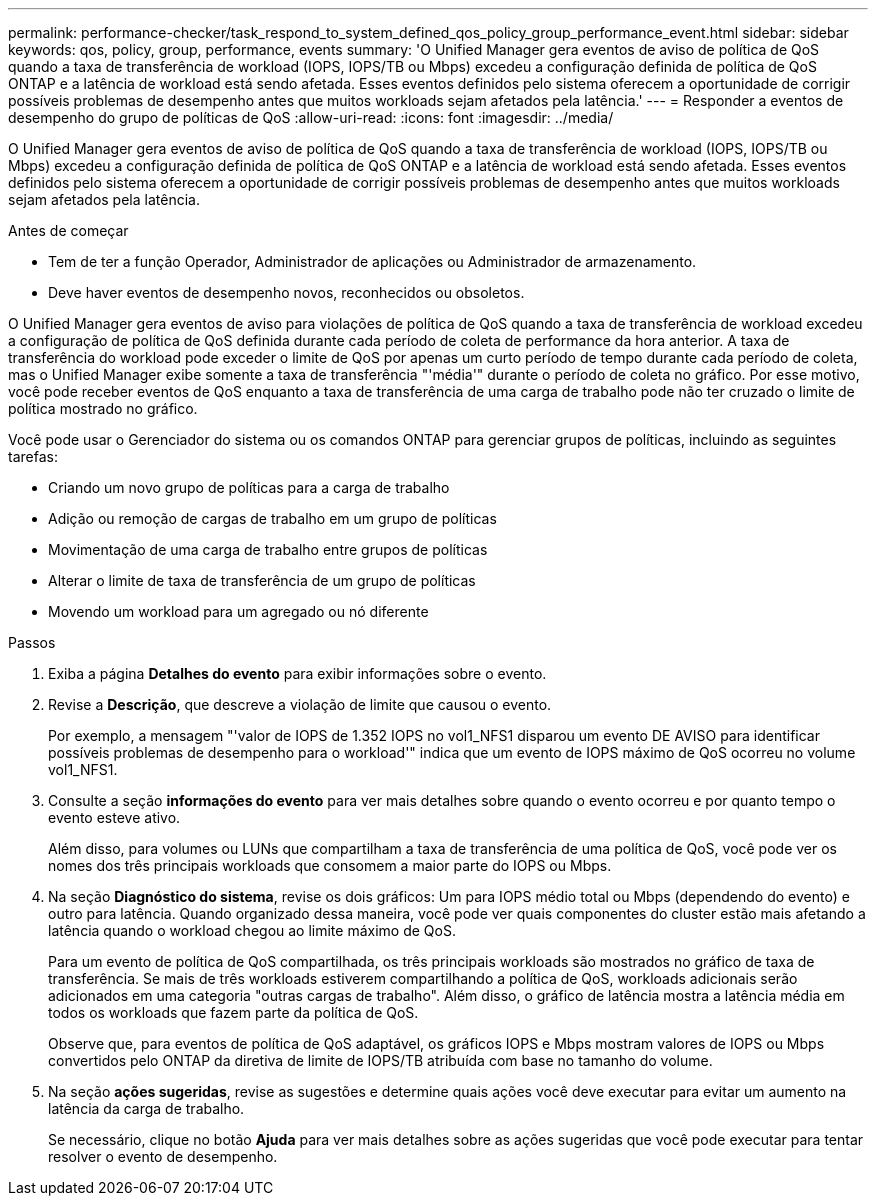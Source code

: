 ---
permalink: performance-checker/task_respond_to_system_defined_qos_policy_group_performance_event.html 
sidebar: sidebar 
keywords: qos, policy, group, performance, events 
summary: 'O Unified Manager gera eventos de aviso de política de QoS quando a taxa de transferência de workload (IOPS, IOPS/TB ou Mbps) excedeu a configuração definida de política de QoS ONTAP e a latência de workload está sendo afetada. Esses eventos definidos pelo sistema oferecem a oportunidade de corrigir possíveis problemas de desempenho antes que muitos workloads sejam afetados pela latência.' 
---
= Responder a eventos de desempenho do grupo de políticas de QoS
:allow-uri-read: 
:icons: font
:imagesdir: ../media/


[role="lead"]
O Unified Manager gera eventos de aviso de política de QoS quando a taxa de transferência de workload (IOPS, IOPS/TB ou Mbps) excedeu a configuração definida de política de QoS ONTAP e a latência de workload está sendo afetada. Esses eventos definidos pelo sistema oferecem a oportunidade de corrigir possíveis problemas de desempenho antes que muitos workloads sejam afetados pela latência.

.Antes de começar
* Tem de ter a função Operador, Administrador de aplicações ou Administrador de armazenamento.
* Deve haver eventos de desempenho novos, reconhecidos ou obsoletos.


O Unified Manager gera eventos de aviso para violações de política de QoS quando a taxa de transferência de workload excedeu a configuração de política de QoS definida durante cada período de coleta de performance da hora anterior. A taxa de transferência do workload pode exceder o limite de QoS por apenas um curto período de tempo durante cada período de coleta, mas o Unified Manager exibe somente a taxa de transferência "'média'" durante o período de coleta no gráfico. Por esse motivo, você pode receber eventos de QoS enquanto a taxa de transferência de uma carga de trabalho pode não ter cruzado o limite de política mostrado no gráfico.

Você pode usar o Gerenciador do sistema ou os comandos ONTAP para gerenciar grupos de políticas, incluindo as seguintes tarefas:

* Criando um novo grupo de políticas para a carga de trabalho
* Adição ou remoção de cargas de trabalho em um grupo de políticas
* Movimentação de uma carga de trabalho entre grupos de políticas
* Alterar o limite de taxa de transferência de um grupo de políticas
* Movendo um workload para um agregado ou nó diferente


.Passos
. Exiba a página *Detalhes do evento* para exibir informações sobre o evento.
. Revise a *Descrição*, que descreve a violação de limite que causou o evento.
+
Por exemplo, a mensagem "'valor de IOPS de 1.352 IOPS no vol1_NFS1 disparou um evento DE AVISO para identificar possíveis problemas de desempenho para o workload'" indica que um evento de IOPS máximo de QoS ocorreu no volume vol1_NFS1.

. Consulte a seção *informações do evento* para ver mais detalhes sobre quando o evento ocorreu e por quanto tempo o evento esteve ativo.
+
Além disso, para volumes ou LUNs que compartilham a taxa de transferência de uma política de QoS, você pode ver os nomes dos três principais workloads que consomem a maior parte do IOPS ou Mbps.

. Na seção *Diagnóstico do sistema*, revise os dois gráficos: Um para IOPS médio total ou Mbps (dependendo do evento) e outro para latência. Quando organizado dessa maneira, você pode ver quais componentes do cluster estão mais afetando a latência quando o workload chegou ao limite máximo de QoS.
+
Para um evento de política de QoS compartilhada, os três principais workloads são mostrados no gráfico de taxa de transferência. Se mais de três workloads estiverem compartilhando a política de QoS, workloads adicionais serão adicionados em uma categoria "outras cargas de trabalho". Além disso, o gráfico de latência mostra a latência média em todos os workloads que fazem parte da política de QoS.

+
Observe que, para eventos de política de QoS adaptável, os gráficos IOPS e Mbps mostram valores de IOPS ou Mbps convertidos pelo ONTAP da diretiva de limite de IOPS/TB atribuída com base no tamanho do volume.

. Na seção *ações sugeridas*, revise as sugestões e determine quais ações você deve executar para evitar um aumento na latência da carga de trabalho.
+
Se necessário, clique no botão *Ajuda* para ver mais detalhes sobre as ações sugeridas que você pode executar para tentar resolver o evento de desempenho.


